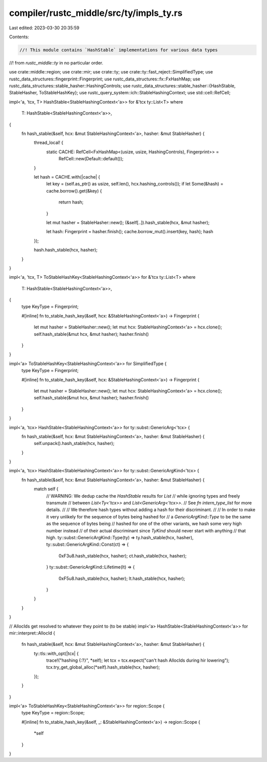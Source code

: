 compiler/rustc_middle/src/ty/impls_ty.rs
========================================

Last edited: 2023-03-30 20:35:59

Contents:

.. code-block:: rs

    //! This module contains `HashStable` implementations for various data types
//! from `rustc_middle::ty` in no particular order.

use crate::middle::region;
use crate::mir;
use crate::ty;
use crate::ty::fast_reject::SimplifiedType;
use rustc_data_structures::fingerprint::Fingerprint;
use rustc_data_structures::fx::FxHashMap;
use rustc_data_structures::stable_hasher::HashingControls;
use rustc_data_structures::stable_hasher::{HashStable, StableHasher, ToStableHashKey};
use rustc_query_system::ich::StableHashingContext;
use std::cell::RefCell;

impl<'a, 'tcx, T> HashStable<StableHashingContext<'a>> for &'tcx ty::List<T>
where
    T: HashStable<StableHashingContext<'a>>,
{
    fn hash_stable(&self, hcx: &mut StableHashingContext<'a>, hasher: &mut StableHasher) {
        thread_local! {
            static CACHE: RefCell<FxHashMap<(usize, usize, HashingControls), Fingerprint>> =
                RefCell::new(Default::default());
        }

        let hash = CACHE.with(|cache| {
            let key = (self.as_ptr() as usize, self.len(), hcx.hashing_controls());
            if let Some(&hash) = cache.borrow().get(&key) {
                return hash;
            }

            let mut hasher = StableHasher::new();
            (&self[..]).hash_stable(hcx, &mut hasher);

            let hash: Fingerprint = hasher.finish();
            cache.borrow_mut().insert(key, hash);
            hash
        });

        hash.hash_stable(hcx, hasher);
    }
}

impl<'a, 'tcx, T> ToStableHashKey<StableHashingContext<'a>> for &'tcx ty::List<T>
where
    T: HashStable<StableHashingContext<'a>>,
{
    type KeyType = Fingerprint;

    #[inline]
    fn to_stable_hash_key(&self, hcx: &StableHashingContext<'a>) -> Fingerprint {
        let mut hasher = StableHasher::new();
        let mut hcx: StableHashingContext<'a> = hcx.clone();
        self.hash_stable(&mut hcx, &mut hasher);
        hasher.finish()
    }
}

impl<'a> ToStableHashKey<StableHashingContext<'a>> for SimplifiedType {
    type KeyType = Fingerprint;

    #[inline]
    fn to_stable_hash_key(&self, hcx: &StableHashingContext<'a>) -> Fingerprint {
        let mut hasher = StableHasher::new();
        let mut hcx: StableHashingContext<'a> = hcx.clone();
        self.hash_stable(&mut hcx, &mut hasher);
        hasher.finish()
    }
}

impl<'a, 'tcx> HashStable<StableHashingContext<'a>> for ty::subst::GenericArg<'tcx> {
    fn hash_stable(&self, hcx: &mut StableHashingContext<'a>, hasher: &mut StableHasher) {
        self.unpack().hash_stable(hcx, hasher);
    }
}

impl<'a, 'tcx> HashStable<StableHashingContext<'a>> for ty::subst::GenericArgKind<'tcx> {
    fn hash_stable(&self, hcx: &mut StableHashingContext<'a>, hasher: &mut StableHasher) {
        match self {
            // WARNING: We dedup cache the `HashStable` results for `List`
            // while ignoring types and freely transmute
            // between `List<Ty<'tcx>>` and `List<GenericArg<'tcx>>`.
            // See `fn intern_type_list` for more details.
            //
            // We therefore hash types without adding a hash for their discriminant.
            //
            // In order to make it very unlikely for the sequence of bytes being hashed for
            // a `GenericArgKind::Type` to be the same as the sequence of bytes being
            // hashed for one of the other variants, we hash some very high number instead
            // of their actual discriminant since `TyKind` should never start with anything
            // that high.
            ty::subst::GenericArgKind::Type(ty) => ty.hash_stable(hcx, hasher),
            ty::subst::GenericArgKind::Const(ct) => {
                0xF3u8.hash_stable(hcx, hasher);
                ct.hash_stable(hcx, hasher);
            }
            ty::subst::GenericArgKind::Lifetime(lt) => {
                0xF5u8.hash_stable(hcx, hasher);
                lt.hash_stable(hcx, hasher);
            }
        }
    }
}

// AllocIds get resolved to whatever they point to (to be stable)
impl<'a> HashStable<StableHashingContext<'a>> for mir::interpret::AllocId {
    fn hash_stable(&self, hcx: &mut StableHashingContext<'a>, hasher: &mut StableHasher) {
        ty::tls::with_opt(|tcx| {
            trace!("hashing {:?}", *self);
            let tcx = tcx.expect("can't hash AllocIds during hir lowering");
            tcx.try_get_global_alloc(*self).hash_stable(hcx, hasher);
        });
    }
}

impl<'a> ToStableHashKey<StableHashingContext<'a>> for region::Scope {
    type KeyType = region::Scope;

    #[inline]
    fn to_stable_hash_key(&self, _: &StableHashingContext<'a>) -> region::Scope {
        *self
    }
}


